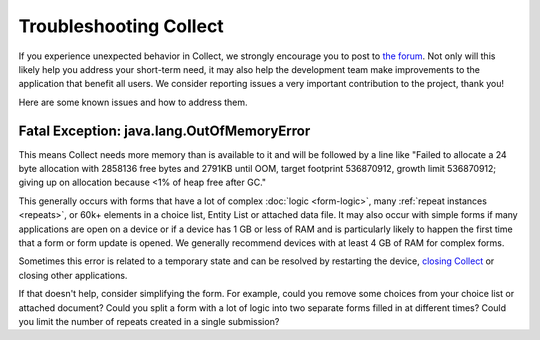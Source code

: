 .. spelling:word-list::
    lang
    OutOfMemoryError

Troubleshooting Collect
========================

If you experience unexpected behavior in Collect, we strongly encourage you to post to `the forum <https://forum.getodk.org/>`_. Not only will this likely help you address your short-term need, it may also help the development team make improvements to the application that benefit all users. We consider reporting issues a very important contribution to the project, thank you!

Here are some known issues and how to address them.

Fatal Exception: java.lang.OutOfMemoryError
-------------------------------------------

This means Collect needs more memory than is available to it and will be followed by a line like "Failed to allocate a 24 byte allocation with 2858136 free bytes and 2791KB until OOM, target footprint 536870912, growth limit 536870912; giving up on allocation because <1% of heap free after GC."

This generally occurs with forms that have a lot of complex :doc:`logic <form-logic>`, many :ref:`repeat instances <repeats>`, or 60k+ elements in a choice list, Entity List or attached data file. It may also occur with simple forms if many applications are open on a device or if a device has 1 GB or less of RAM and is particularly likely to happen the first time that a form or form update is opened. We generally recommend devices with at least 4 GB of RAM for complex forms.

Sometimes this error is related to a temporary state and can be resolved by restarting the device, `closing Collect <https://support.google.com/android/answer/9079646?hl=en#zippy=%2Cclose-apps>`_ or closing other applications.

If that doesn't help, consider simplifying the form. For example, could you remove some choices from your choice list or attached document? Could you split a form with a lot of logic into two separate forms filled in at different times? Could you limit the number of repeats created in a single submission?
